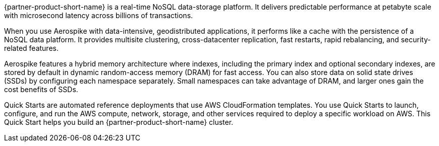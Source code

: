 // Replace the content in <>
// Briefly describe the software. Use consistent and clear branding. 
// Include the benefits of using the software on AWS, and provide details on usage scenarios.

{partner-product-short-name} is a real-time NoSQL data-storage platform. It delivers predictable performance at petabyte scale with microsecond latency across billions of transactions. 

When you use Aerospike with data-intensive, geodistributed applications, it performs like a cache with the persistence of a NoSQL data platform. It provides multisite clustering, cross-datacenter replication, fast restarts, rapid rebalancing, and security-related features. 

Aerospike features a hybrid memory architecture where indexes, including the primary index and optional secondary indexes, are stored by default in dynamic random-access memory (DRAM) for fast access. You can also store data on solid state drives (SSDs) by configuring each namespace separately. Small namespaces can take advantage of DRAM, and larger ones gain the cost benefits of SSDs.  

Quick Starts are automated reference deployments that use AWS CloudFormation templates. You use Quick Starts to launch, configure, and run the AWS compute, network, storage, and other services required to deploy a specific workload on AWS. This Quick Start helps you build an {partner-product-short-name} cluster.